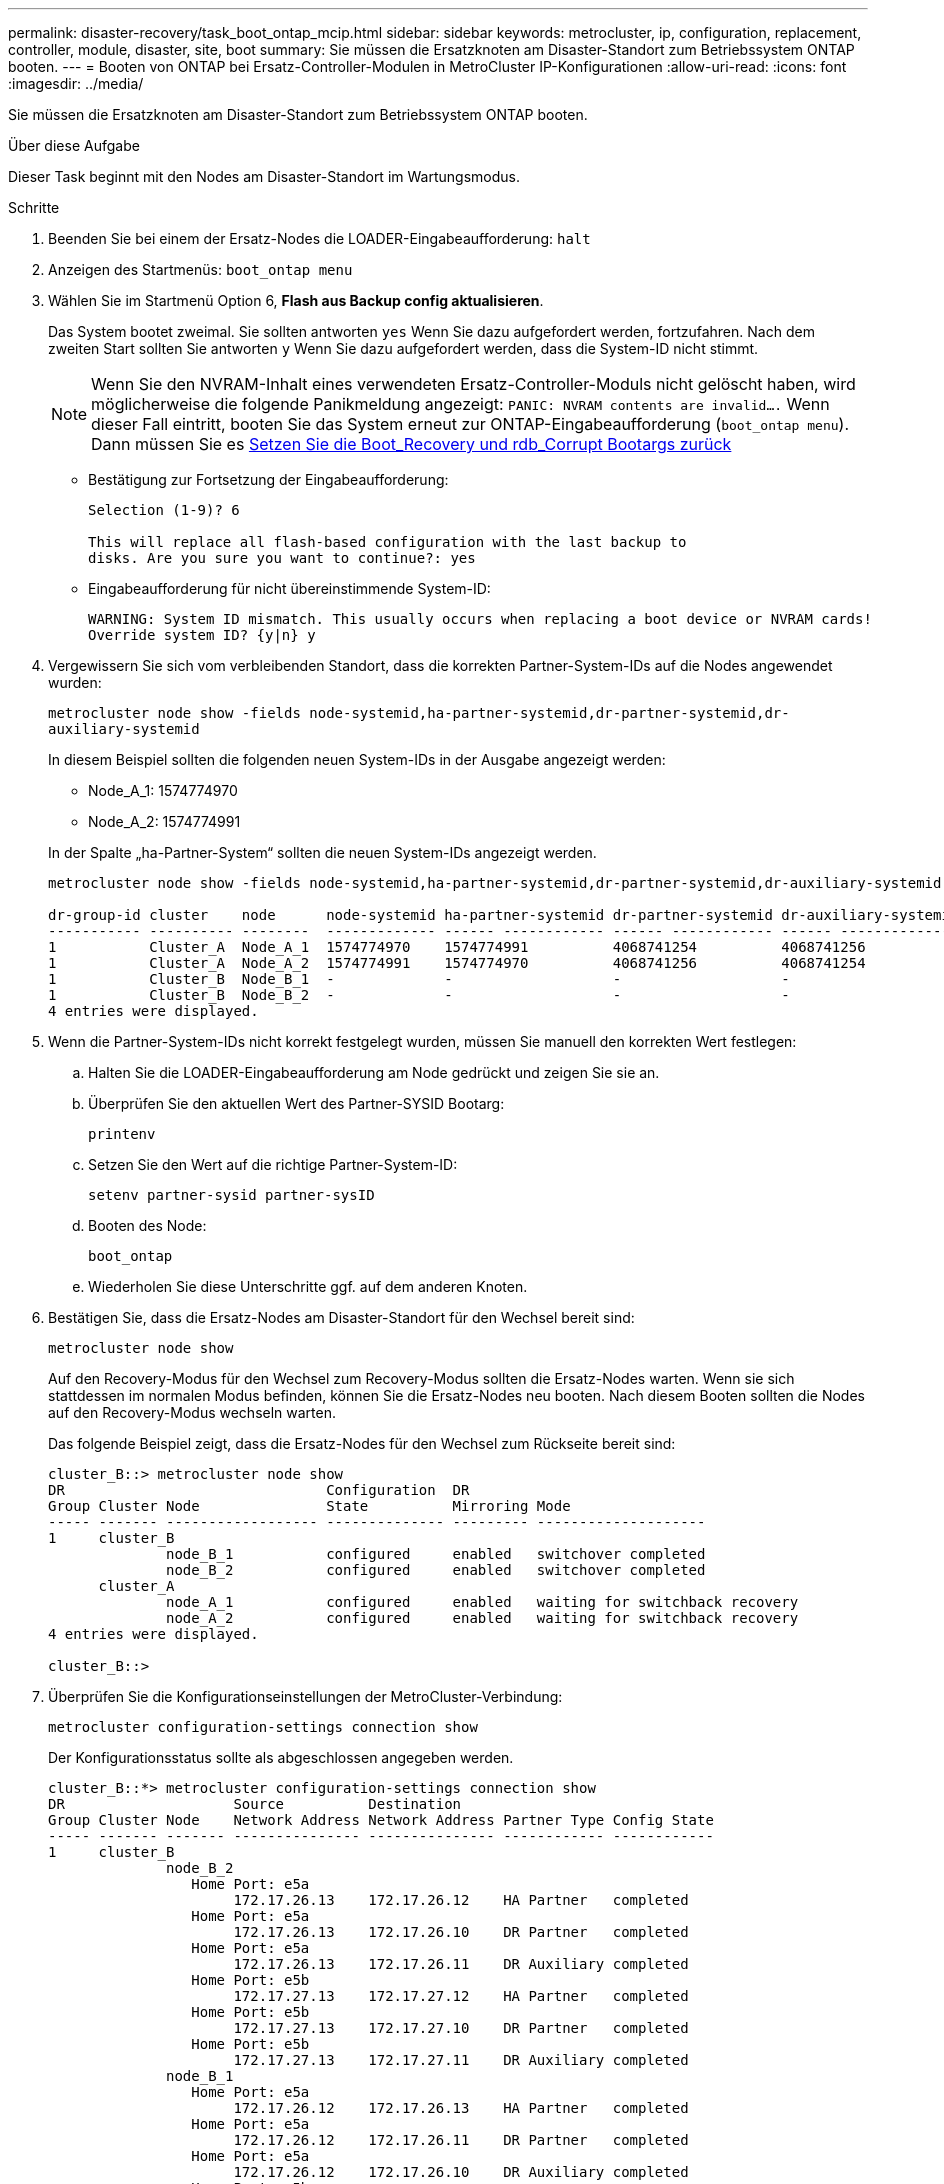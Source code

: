 ---
permalink: disaster-recovery/task_boot_ontap_mcip.html 
sidebar: sidebar 
keywords: metrocluster, ip, configuration, replacement, controller, module, disaster, site, boot 
summary: Sie müssen die Ersatzknoten am Disaster-Standort zum Betriebssystem ONTAP booten. 
---
= Booten von ONTAP bei Ersatz-Controller-Modulen in MetroCluster IP-Konfigurationen
:allow-uri-read: 
:icons: font
:imagesdir: ../media/


[role="lead"]
Sie müssen die Ersatzknoten am Disaster-Standort zum Betriebssystem ONTAP booten.

.Über diese Aufgabe
Dieser Task beginnt mit den Nodes am Disaster-Standort im Wartungsmodus.

.Schritte
. Beenden Sie bei einem der Ersatz-Nodes die LOADER-Eingabeaufforderung: `halt`
. Anzeigen des Startmenüs: `boot_ontap menu`
. Wählen Sie im Startmenü Option 6, *Flash aus Backup config aktualisieren*.
+
Das System bootet zweimal. Sie sollten antworten `yes` Wenn Sie dazu aufgefordert werden, fortzufahren. Nach dem zweiten Start sollten Sie antworten `y` Wenn Sie dazu aufgefordert werden, dass die System-ID nicht stimmt.

+

NOTE: Wenn Sie den NVRAM-Inhalt eines verwendeten Ersatz-Controller-Moduls nicht gelöscht haben, wird möglicherweise die folgende Panikmeldung angezeigt: `PANIC: NVRAM contents are invalid....` Wenn dieser Fall eintritt, booten Sie das System erneut zur ONTAP-Eingabeaufforderung (`boot_ontap menu`). Dann müssen Sie es <<Reset-the-boot-recovery,Setzen Sie die Boot_Recovery und rdb_Corrupt Bootargs zurück>>

+
** Bestätigung zur Fortsetzung der Eingabeaufforderung:
+
[listing]
----
Selection (1-9)? 6

This will replace all flash-based configuration with the last backup to
disks. Are you sure you want to continue?: yes
----
** Eingabeaufforderung für nicht übereinstimmende System-ID:
+
[listing]
----
WARNING: System ID mismatch. This usually occurs when replacing a boot device or NVRAM cards!
Override system ID? {y|n} y
----


. Vergewissern Sie sich vom verbleibenden Standort, dass die korrekten Partner-System-IDs auf die Nodes angewendet wurden:
+
`metrocluster node show -fields node-systemid,ha-partner-systemid,dr-partner-systemid,dr-auxiliary-systemid`

+
--
In diesem Beispiel sollten die folgenden neuen System-IDs in der Ausgabe angezeigt werden:

** Node_A_1: 1574774970
** Node_A_2: 1574774991


In der Spalte „ha-Partner-System“ sollten die neuen System-IDs angezeigt werden.

[listing]
----
metrocluster node show -fields node-systemid,ha-partner-systemid,dr-partner-systemid,dr-auxiliary-systemid

dr-group-id cluster    node      node-systemid ha-partner-systemid dr-partner-systemid dr-auxiliary-systemid
----------- ---------- --------  ------------- ------ ------------ ------ ------------ ------ --------------
1           Cluster_A  Node_A_1  1574774970    1574774991          4068741254          4068741256
1           Cluster_A  Node_A_2  1574774991    1574774970          4068741256          4068741254
1           Cluster_B  Node_B_1  -             -                   -                   -
1           Cluster_B  Node_B_2  -             -                   -                   -
4 entries were displayed.
----
--
. Wenn die Partner-System-IDs nicht korrekt festgelegt wurden, müssen Sie manuell den korrekten Wert festlegen:
+
.. Halten Sie die LOADER-Eingabeaufforderung am Node gedrückt und zeigen Sie sie an.
.. Überprüfen Sie den aktuellen Wert des Partner-SYSID Bootarg:
+
`printenv`

.. Setzen Sie den Wert auf die richtige Partner-System-ID:
+
`setenv partner-sysid partner-sysID`

.. Booten des Node:
+
`boot_ontap`

.. Wiederholen Sie diese Unterschritte ggf. auf dem anderen Knoten.


. Bestätigen Sie, dass die Ersatz-Nodes am Disaster-Standort für den Wechsel bereit sind:
+
`metrocluster node show`

+
Auf den Recovery-Modus für den Wechsel zum Recovery-Modus sollten die Ersatz-Nodes warten. Wenn sie sich stattdessen im normalen Modus befinden, können Sie die Ersatz-Nodes neu booten. Nach diesem Booten sollten die Nodes auf den Recovery-Modus wechseln warten.

+
Das folgende Beispiel zeigt, dass die Ersatz-Nodes für den Wechsel zum Rückseite bereit sind:

+
[listing]
----
cluster_B::> metrocluster node show
DR                               Configuration  DR
Group Cluster Node               State          Mirroring Mode
----- ------- ------------------ -------------- --------- --------------------
1     cluster_B
              node_B_1           configured     enabled   switchover completed
              node_B_2           configured     enabled   switchover completed
      cluster_A
              node_A_1           configured     enabled   waiting for switchback recovery
              node_A_2           configured     enabled   waiting for switchback recovery
4 entries were displayed.

cluster_B::>
----
. Überprüfen Sie die Konfigurationseinstellungen der MetroCluster-Verbindung:
+
`metrocluster configuration-settings connection show`

+
Der Konfigurationsstatus sollte als abgeschlossen angegeben werden.

+
[listing]
----
cluster_B::*> metrocluster configuration-settings connection show
DR                    Source          Destination
Group Cluster Node    Network Address Network Address Partner Type Config State
----- ------- ------- --------------- --------------- ------------ ------------
1     cluster_B
              node_B_2
                 Home Port: e5a
                      172.17.26.13    172.17.26.12    HA Partner   completed
                 Home Port: e5a
                      172.17.26.13    172.17.26.10    DR Partner   completed
                 Home Port: e5a
                      172.17.26.13    172.17.26.11    DR Auxiliary completed
                 Home Port: e5b
                      172.17.27.13    172.17.27.12    HA Partner   completed
                 Home Port: e5b
                      172.17.27.13    172.17.27.10    DR Partner   completed
                 Home Port: e5b
                      172.17.27.13    172.17.27.11    DR Auxiliary completed
              node_B_1
                 Home Port: e5a
                      172.17.26.12    172.17.26.13    HA Partner   completed
                 Home Port: e5a
                      172.17.26.12    172.17.26.11    DR Partner   completed
                 Home Port: e5a
                      172.17.26.12    172.17.26.10    DR Auxiliary completed
                 Home Port: e5b
                      172.17.27.12    172.17.27.13    HA Partner   completed
                 Home Port: e5b
                      172.17.27.12    172.17.27.11    DR Partner   completed
                 Home Port: e5b
                      172.17.27.12    172.17.27.10    DR Auxiliary completed
      cluster_A
              node_A_2
                 Home Port: e5a
                      172.17.26.11    172.17.26.10    HA Partner   completed
                 Home Port: e5a
                      172.17.26.11    172.17.26.12    DR Partner   completed
                 Home Port: e5a
                      172.17.26.11    172.17.26.13    DR Auxiliary completed
                 Home Port: e5b
                      172.17.27.11    172.17.27.10    HA Partner   completed
                 Home Port: e5b
                      172.17.27.11    172.17.27.12    DR Partner   completed
                 Home Port: e5b
                      172.17.27.11    172.17.27.13    DR Auxiliary completed
              node_A_1
                 Home Port: e5a
                      172.17.26.10    172.17.26.11    HA Partner   completed
                 Home Port: e5a
                      172.17.26.10    172.17.26.13    DR Partner   completed
                 Home Port: e5a
                      172.17.26.10    172.17.26.12    DR Auxiliary completed
                 Home Port: e5b
                      172.17.27.10    172.17.27.11    HA Partner   completed
                 Home Port: e5b
                      172.17.27.10    172.17.27.13    DR Partner   completed
                 Home Port: e5b
                      172.17.27.10    172.17.27.12    DR Auxiliary completed
24 entries were displayed.

cluster_B::*>
----
. Wiederholen Sie die vorherigen Schritte auf dem anderen Knoten am Disaster-Standort.




=== [[Reset-the-Boot-Recovery]]Reset the Boot_Recovery and rdb_corrupte Bootargs

[role="lead"]
Falls erforderlich, können Sie die Boot_Recovery und rdb_Corrupt_bootargs zurücksetzen

.Schritte
. Halten Sie den Node wieder an die LOADER-Eingabeaufforderung an:
+
[listing]
----
node_A_1::*> halt -node _node-name_
----
. Überprüfen Sie, ob die folgenden Bootargs eingestellt sind:
+
[listing]
----
LOADER> printenv bootarg.init.boot_recovery
LOADER> printenv bootarg.rdb_corrupt
----
. Wenn eine der Bootarg auf einen Wert gesetzt wurde, heben Sie die Einstellung auf und starten Sie die ONTAP:
+
[listing]
----
LOADER> unsetenv bootarg.init.boot_recovery
LOADER> unsetenv bootarg.rdb_corrupt
LOADER> saveenv
LOADER> bye
----

